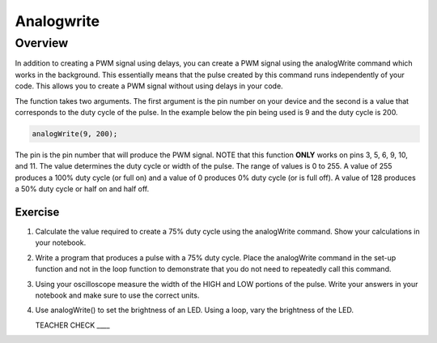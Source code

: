 Analogwrite
===========

Overview
--------

In addition to creating a PWM signal using delays, you can create a PWM signal using the analogWrite command which works in the background. This essentially means that the pulse created by this command runs independently of your code. This allows you to create a PWM signal without using delays in your code.

The function takes two arguments. The first argument is the pin number on your device and the second is a value that corresponds to the duty cycle of the pulse. In the example below the pin being used is 9 and the duty cycle is 200.

.. code-block:: C
   
   analogWrite(9, 200);


The pin is the pin number that will produce the PWM signal. NOTE that this function **ONLY** works on pins 3, 5, 6, 9, 10, and 11. The value determines the duty cycle or width of the pulse. The range of values is 0 to 255. A value of 255 produces a 100% duty cycle (or full on) and a value of 0 produces 0% duty cycle (or is full off). A value of 128 produces a 50% duty cycle or half on and half off.

Exercise
~~~~~~~~

#. Calculate the value required to create a 75% duty cycle using the analogWrite command. Show your calculations in your notebook.

#. Write a program that produces a pulse with a 75% duty cycle. Place the analogWrite command in the set-up function and not in the loop function to demonstrate that you do not need to repeatedly call this command.

#. Using your oscilloscope measure the width of the HIGH and LOW portions of the pulse. Write your answers in your notebook and make sure to use the correct units.

#. Use analogWrite() to set the brightness of an LED. Using a loop, vary the brightness of the LED.

   TEACHER CHECK \_\_\_\_

 
